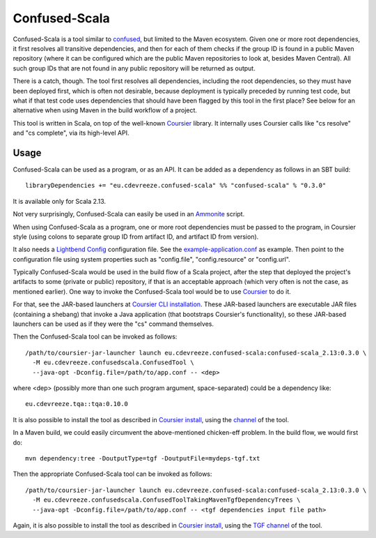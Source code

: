 ==============
Confused-Scala
==============

Confused-Scala is a tool similar to `confused`_, but limited to the Maven ecosystem. Given one or more root dependencies,
it first resolves all transitive dependencies, and then for each of them checks if the group ID is found in a public Maven
repository (where it can be configured which are the public Maven repositories to look at, besides Maven Central). All
such group IDs that are not found in any public repository will be returned as output.

There is a catch, though. The tool first resolves all dependencies, including the root dependencies, so they must have been
deployed first, which is often not desirable, because deployment is typically preceded by running test code, but what if that
test code uses dependencies that should have been flagged by this tool in the first place? See below for an alternative when
using Maven in the build workflow of a project.

This tool is written in Scala, on top of the well-known `Coursier`_ library. It internally uses Coursier calls like "cs resolve" and
"cs complete", via its high-level API.

Usage
=====

Confused-Scala can be used as a program, or as an API. It can be added as a dependency as follows in an SBT build::

    libraryDependencies += "eu.cdevreeze.confused-scala" %% "confused-scala" % "0.3.0"

It is available only for Scala 2.13.

Not very surprisingly, Confused-Scala can easily be used in an `Ammonite`_ script.

When using Confused-Scala as a program, one or more root dependencies must be passed to the program, in Coursier style
(using colons to separate group ID from artifact ID, and artifact ID from version).

It also needs a `Lightbend Config`_ configuration file. See the `example-application.conf`_ as example. Then point to the
configuration file using system properties such as "config.file", "config.resource" or "config.url".

Typically Confused-Scala would be used in the build flow of a Scala project, after the step that deployed the project's artifacts
to some (private or public) repository, if that is an acceptable approach (which very often is not the case, as mentioned earlier).
One way to invoke the Confused-Scala tool would be to use `Coursier`_ to do it.

For that, see the JAR-based launchers at `Coursier CLI installation`_. These JAR-based launchers are executable JAR files (containing
a shebang) that invoke a Java application (that bootstraps Coursier's functionality), so these JAR-based launchers can be used
as if they were the "cs" command themselves.

Then the Confused-Scala tool can be invoked as follows::

    /path/to/coursier-jar-launcher launch eu.cdevreeze.confused-scala:confused-scala_2.13:0.3.0 \
      -M eu.cdevreeze.confusedscala.ConfusedTool \
      --java-opt -Dconfig.file=/path/to/app.conf -- <dep>

where <dep> (possibly more than one such program argument, space-separated) could be a dependency like::

    eu.cdevreeze.tqa::tqa:0.10.0

It is also possible to install the tool as described in `Coursier install`_, using the `channel`_ of the tool.

In a Maven build, we could easily circumvent the above-mentioned chicken-eff problem. In the build flow, we would first do::

    mvn dependency:tree -DoutputType=tgf -DoutputFile=mydeps-tgf.txt

Then the appropriate Confused-Scala tool can be invoked as follows::

    /path/to/coursier-jar-launcher launch eu.cdevreeze.confused-scala:confused-scala_2.13:0.3.0 \
      -M eu.cdevreeze.confusedscala.ConfusedToolTakingMavenTgfDependencyTrees \
      --java-opt -Dconfig.file=/path/to/app.conf -- <tgf dependencies input file path>

Again, it is also possible to install the tool as described in `Coursier install`_, using the `TGF channel`_ of the tool.

.. _`confused`: https://github.com/visma-prodsec/confused
.. _`Coursier`: https://get-coursier.io/
.. _`Ammonite`: https://ammonite.io/
.. _`Lightbend Config`: https://github.com/lightbend/config
.. _`example-application.conf`: https://github.com/dvreeze/confused-scala/blob/master/src/main/resources/example-application.conf
.. _`Coursier CLI installation`: https://get-coursier.io/docs/cli-installation
.. _`Coursier install`: https://get-coursier.io/docs/cli-install
.. _`channel`: https://github.com/dvreeze/confused-scala/blob/master/apps/resources/confused-scala.json
.. _`TGF channel`: https://github.com/dvreeze/confused-scala/blob/master/apps/resources/confused-scala-maven-tgf.json
